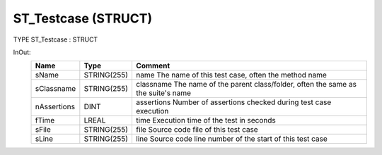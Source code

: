 .. first line of object.rst template
.. first line of dut-object.rst template
.. first line of struct-object.rst template
.. <% set key = ".fld-Testcase.ST_Testcase" %>
.. _`.fld-Testcase.ST_Testcase`:
.. <% merge "object.Defines" %>
.. <% endmerge  %>


.. Index::
   single: ST_Testcase

.. _`ST_Testcase`:

ST_Testcase (STRUCT)
--------------------

TYPE ST_Testcase : STRUCT


.. <% merge "object.Doc" %>

.. todo:: Please add documentation for struct: ST_Testcase

.. <% endmerge  %>

.. <% merge "object.iotbl" %>


InOut:
    +-------------+-------------+------------------------------------------------------------+
    | Name        | Type        | Comment                                                    |
    +=============+=============+============================================================+
    | sName       | STRING(255) | name        The name of this test case, often the method   |
    |             |             | name                                                       |
    +-------------+-------------+------------------------------------------------------------+
    | sClassname  | STRING(255) | classname   The name of the parent class/folder, often the |
    |             |             | same as the suite's name                                   |
    +-------------+-------------+------------------------------------------------------------+
    | nAssertions | DINT        | assertions  Number of assertions checked during test case  |
    |             |             | execution                                                  |
    +-------------+-------------+------------------------------------------------------------+
    | fTime       | LREAL       | time        Execution time of the test in seconds          |
    +-------------+-------------+------------------------------------------------------------+
    | sFile       | STRING(255) | file        Source code file of this test case             |
    +-------------+-------------+------------------------------------------------------------+
    | sLine       | STRING(255) | line        Source code line number of the start of this   |
    |             |             | test case                                                  |
    +-------------+-------------+------------------------------------------------------------+

.. <% endmerge  %>

.. last line of struct-object.rst template
.. last line of dut-object.rst template
.. last line of object.rst template



